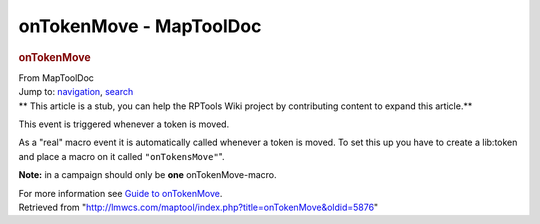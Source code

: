========================
onTokenMove - MapToolDoc
========================

.. contents::
   :depth: 3
..

.. container:: noprint
   :name: mw-page-base

.. container:: noprint
   :name: mw-head-base

.. container:: mw-body
   :name: content

   .. container:: mw-indicators

   .. rubric:: onTokenMove
      :name: firstHeading
      :class: firstHeading

   .. container:: mw-body-content
      :name: bodyContent

      .. container::
         :name: siteSub

         From MapToolDoc

      .. container::
         :name: contentSub

      .. container:: mw-jump
         :name: jump-to-nav

         Jump to: `navigation <#mw-head>`__, `search <#p-search>`__

      .. container:: mw-content-ltr
         :name: mw-content-text

         .. container:: template_stub

            ** This article is a stub, you can help the RPTools Wiki
            project by contributing content to expand this article.**

         This event is triggered whenever a token is moved.

         As a "real" macro event it is automatically called whenever a
         token is moved. To set this up you have to create a lib:token
         and place a macro on it called ``"onTokensMove"``".

         **Note:** in a campaign should only be **one**
         onTokenMove-macro.

         For more information see `Guide to
         onTokenMove <Guide_to_onTokenMove>`__.

      .. container:: printfooter

         Retrieved from
         "http://lmwcs.com/maptool/index.php?title=onTokenMove&oldid=5876"

